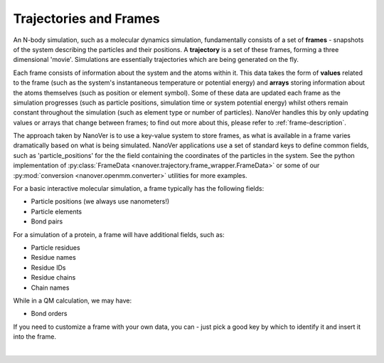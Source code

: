 .. _traj-and-frames:

=======================
Trajectories and Frames
=======================

An N-body simulation, such as a molecular dynamics simulation, fundamentally consists of a set of **frames** - snapshots
of the system describing the particles and their positions. A **trajectory** is a set
of these frames, forming a three dimensional 'movie'. Simulations are essentially
trajectories which are being generated on the fly.

Each frame consists of information about the system and the atoms within it. This
data takes the form of **values** related to the frame (such as the system's instantaneous temperature
or potential energy) and **arrays** storing information about the atoms themselves (such as position
or element symbol). Some of these data are updated each frame as the simulation progresses (such
as particle positions, simulation time or system potential energy) whilst others remain constant
throughout the simulation (such as element type or number of particles). NanoVer handles this by
only updating values or arrays that change between frames; to find out more about
this, please refer to :ref:`frame-description`.

The approach taken by NanoVer is to use a key-value system to store frames, as what is
available in a frame varies dramatically based on what is being simulated. NanoVer applications
use a set of standard keys to define common fields, such as 'particle_positions' for the the field
containing the coordinates of the particles in the system. See the python implementation of
:py:class:`FrameData <nanover.trajectory.frame_wrapper.FrameData>`
or some of our :py:mod:`conversion <nanover.openmm.converter>`  utilities for more examples.

For a basic interactive molecular simulation, a frame typically has the following fields:

* Particle positions (we always use nanometers!)
* Particle elements
* Bond pairs 

For a simulation of a protein, a frame will have additional fields, such as:

* Particle residues
* Residue names
* Residue IDs
* Residue chains 
* Chain names

While in a QM calculation, we may have: 

* Bond orders 

If you need to customize a frame with your own data, you can - just pick a good key by which to identify
it and insert it into the frame.

|

